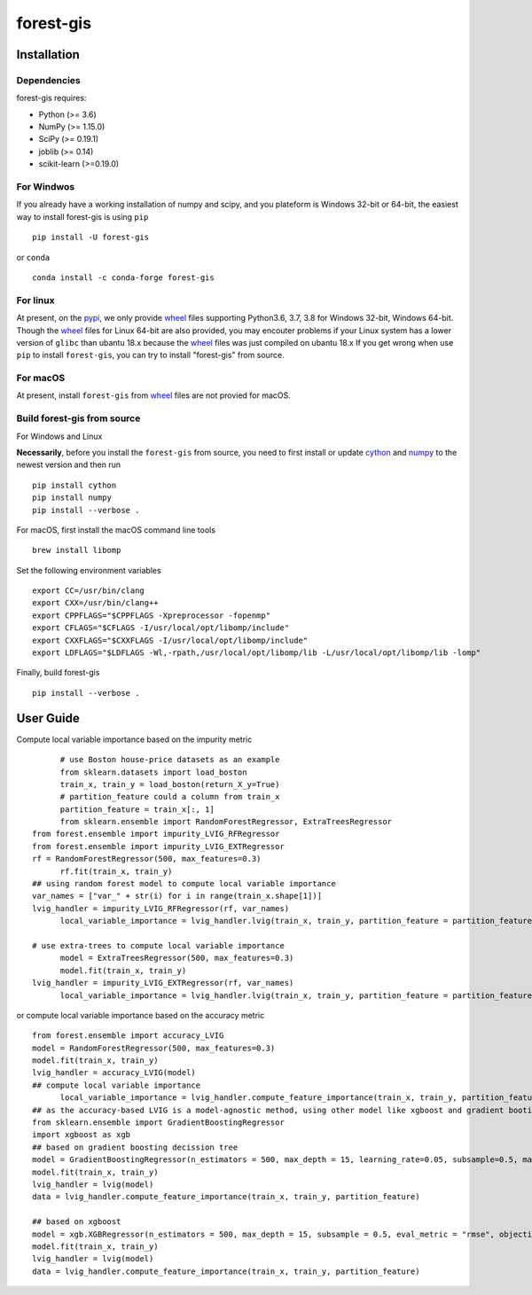 forest-gis
##########

|PythonVersion|_ |pypi|_ |Downloads|_

.. |Downloads| image:: https://pepy.tech/badge/forest-gis/month
.. _Downloads: https://pepy.tech/project/forest-gis/month
.. |PythonVersion| image:: https://img.shields.io/badge/python-3.6%20%7C%203.7%20%7C%203.8-blue
.. _PythonVersion: https://img.shields.io/badge/python-3.6%20%7C%203.7%20%7C%203.8-blue
.. |pypi| image:: https://badge.fury.io/py/forest-gis.svg
.. _pypi : https://pypi.org/project/forest-gis

Installation
^^^^^^^^^^^^

Dependencies
------------

forest-gis requires:

- Python (>= 3.6)
- NumPy (>= 1.15.0)
- SciPy (>= 0.19.1)
- joblib (>= 0.14)
- scikit-learn (>=0.19.0)

For Windwos
------------

If you already have a working installation of numpy and scipy,
and you plateform is Windows 32-bit or 64-bit, the easiest way 
to install forest-gis is using ``pip`` ::

    pip install -U forest-gis

or ``conda`` ::

    conda install -c conda-forge forest-gis

For linux
------------
At present, on the pypi_, we only provide wheel_ files supporting
Python3.6, 3.7, 3.8 for Windows 32-bit, Windows 64-bit. Though the
wheel_ files for Linux 64-bit are also provided, you may encouter
problems if your Linux system has a lower version of ``glibc`` than
ubantu 18.x because the wheel_ files was just compiled on ubantu 18.x
If you get wrong when use ``pip`` to install ``forest-gis``, you can
try to install "forest-gis" from source.

For macOS
------------
At present, install ``forest-gis``  from wheel_ files are not provied for macOS.

.. _wheel: https://wheel.readthedocs.io/en/stable
.. _pypi: https://pypi.org/project/forest-gis

Build forest-gis from source
----------------------------

For Windows and Linux

**Necessarily**, before you install the ``forest-gis`` from source, 
you need to first install or update cython_ and numpy_  to the newest
version and then run ::

    pip install cython
    pip install numpy
    pip install --verbose .

For macOS, first install the macOS command line tools ::
    
    brew install libomp
    
Set the following environment variables ::
    
    export CC=/usr/bin/clang
    export CXX=/usr/bin/clang++
    export CPPFLAGS="$CPPFLAGS -Xpreprocessor -fopenmp"
    export CFLAGS="$CFLAGS -I/usr/local/opt/libomp/include"
    export CXXFLAGS="$CXXFLAGS -I/usr/local/opt/libomp/include"
    export LDFLAGS="$LDFLAGS -Wl,-rpath,/usr/local/opt/libomp/lib -L/usr/local/opt/libomp/lib -lomp"

Finally, build forest-gis ::
    
    pip install --verbose .

.. _cython: https://cython.org/
.. _numpy: https://numpy.org/

User Guide
^^^^^^^^^^^^

Compute local variable importance based on the impurity metric ::

	# use Boston house-price datasets as an example
	from sklearn.datasets import load_boston
	train_x, train_y = load_boston(return_X_y=True)
	# partition_feature could a column from train_x
	partition_feature = train_x[:, 1]
	from sklearn.ensemble import RandomForestRegressor, ExtraTreesRegressor
  from forest.ensemble import impurity_LVIG_RFRegressor
  from forest.ensemble import impurity_LVIG_EXTRegressor
  rf = RandomForestRegressor(500, max_features=0.3)
	rf.fit(train_x, train_y)
  ## using random forest model to compute local variable importance
  var_names = ["var_" + str(i) for i in range(train_x.shape[1])]
  lvig_handler = impurity_LVIG_RFRegressor(rf, var_names)
	local_variable_importance = lvig_handler.lvig(train_x, train_y, partition_feature = partition_feature)

  # use extra-trees to compute local variable importance
	model = ExtraTreesRegressor(500, max_features=0.3)
	model.fit(train_x, train_y)
  lvig_handler = impurity_LVIG_EXTRegressor(rf, var_names)
	local_variable_importance = lvig_handler.lvig(train_x, train_y, partition_feature = partition_feature)

or compute local variable importance based on the accuracy metric ::

  from forest.ensemble import accuracy_LVIG
  model = RandomForestRegressor(500, max_features=0.3)
  model.fit(train_x, train_y)
  lvig_handler = accuracy_LVIG(model)
  ## compute local variable importance
	local_variable_importance = lvig_handler.compute_feature_importance(train_x, train_y, partition_feature = partition_feature)
  ## as the accuracy-based LVIG is a model-agnostic method, using other model like xgboost and gradient booting decission tree is applicable
  from sklearn.ensemble import GradientBoostingRegressor
  import xgboost as xgb
  ## based on gradient boosting decission tree
  model = GradientBoostingRegressor(n_estimators = 500, max_depth = 15, learning_rate=0.05, subsample=0.5, max_features=5)
  model.fit(train_x, train_y)
  lvig_handler = lvig(model)
  data = lvig_handler.compute_feature_importance(train_x, train_y, partition_feature)  

  ## based on xgboost
  model = xgb.XGBRegressor(n_estimators = 500, max_depth = 15, subsample = 0.5, eval_metric = "rmse", objective = "reg:linear", n_jobs=20, eta = 0.05, colsample_bynode = 0.33334)
  model.fit(train_x, train_y)
  lvig_handler = lvig(model)
  data = lvig_handler.compute_feature_importance(train_x, train_y, partition_feature)  

